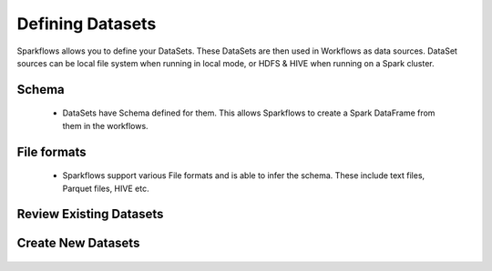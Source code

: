 Defining Datasets
-----------------

Sparkflows allows you to define your DataSets. These DataSets are then used in Workflows as data sources. DataSet sources can be local file system when running in local mode, or HDFS & HIVE when running on a Spark cluster.



Schema
======
 
  * DataSets have Schema defined for them. This allows Sparkflows to create a Spark DataFrame from them in the workflows.
 
File formats
============
 
  * Sparkflows support various File formats and is able to infer the schema. These include text files, Parquet files, HIVE etc.


Review Existing Datasets
========================


.. figure:: ../_assets/user-guide/datasets.png
   :scale: 100%
   :alt: Sparkflows Datasets
   :align: center
   


 
Create New Datasets
===================
 
 .. figure:: ../_assets/user-guide/create-new-datasets.png
   :scale: 100%
   :alt: Sparkflows Create New Datasets
   :align: center
 
 
 
 
 
 
 
 
 
 
 
 
 




